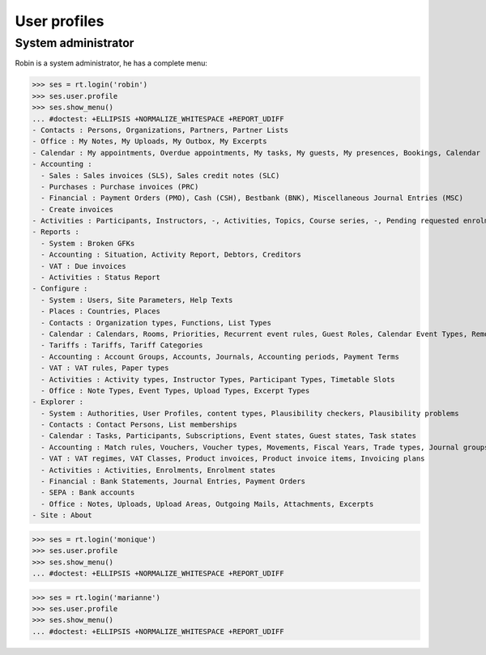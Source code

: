 .. _voga.tested.profiles:

=============
User profiles
=============

.. To run only this test::

    $ python setup.py test -s tests.DocsTests.test_profiles

    doctest init:

    >>> import lino
    >>> lino.startup('lino_voga.projects.roger.settings.doctests')
    >>> from lino.api.doctest import *


System administrator
====================

Robin is a system administrator, he has a complete menu:

>>> ses = rt.login('robin') 
>>> ses.user.profile
>>> ses.show_menu()
... #doctest: +ELLIPSIS +NORMALIZE_WHITESPACE +REPORT_UDIFF
- Contacts : Persons, Organizations, Partners, Partner Lists
- Office : My Notes, My Uploads, My Outbox, My Excerpts
- Calendar : My appointments, Overdue appointments, My tasks, My guests, My presences, Bookings, Calendar
- Accounting :
  - Sales : Sales invoices (SLS), Sales credit notes (SLC)
  - Purchases : Purchase invoices (PRC)
  - Financial : Payment Orders (PMO), Cash (CSH), Bestbank (BNK), Miscellaneous Journal Entries (MSC)
  - Create invoices
- Activities : Participants, Instructors, -, Activities, Topics, Course series, -, Pending requested enrolments, Pending confirmed enrolments
- Reports :
  - System : Broken GFKs
  - Accounting : Situation, Activity Report, Debtors, Creditors
  - VAT : Due invoices
  - Activities : Status Report
- Configure :
  - System : Users, Site Parameters, Help Texts
  - Places : Countries, Places
  - Contacts : Organization types, Functions, List Types
  - Calendar : Calendars, Rooms, Priorities, Recurrent event rules, Guest Roles, Calendar Event Types, Remote Calendars
  - Tariffs : Tariffs, Tariff Categories
  - Accounting : Account Groups, Accounts, Journals, Accounting periods, Payment Terms
  - VAT : VAT rules, Paper types
  - Activities : Activity types, Instructor Types, Participant Types, Timetable Slots
  - Office : Note Types, Event Types, Upload Types, Excerpt Types
- Explorer :
  - System : Authorities, User Profiles, content types, Plausibility checkers, Plausibility problems
  - Contacts : Contact Persons, List memberships
  - Calendar : Tasks, Participants, Subscriptions, Event states, Guest states, Task states
  - Accounting : Match rules, Vouchers, Voucher types, Movements, Fiscal Years, Trade types, Journal groups
  - VAT : VAT regimes, VAT Classes, Product invoices, Product invoice items, Invoicing plans
  - Activities : Activities, Enrolments, Enrolment states
  - Financial : Bank Statements, Journal Entries, Payment Orders
  - SEPA : Bank accounts
  - Office : Notes, Uploads, Upload Areas, Outgoing Mails, Attachments, Excerpts
- Site : About


>>> ses = rt.login('monique') 
>>> ses.user.profile
>>> ses.show_menu()
... #doctest: +ELLIPSIS +NORMALIZE_WHITESPACE +REPORT_UDIFF


>>> ses = rt.login('marianne') 
>>> ses.user.profile
>>> ses.show_menu()
... #doctest: +ELLIPSIS +NORMALIZE_WHITESPACE +REPORT_UDIFF

